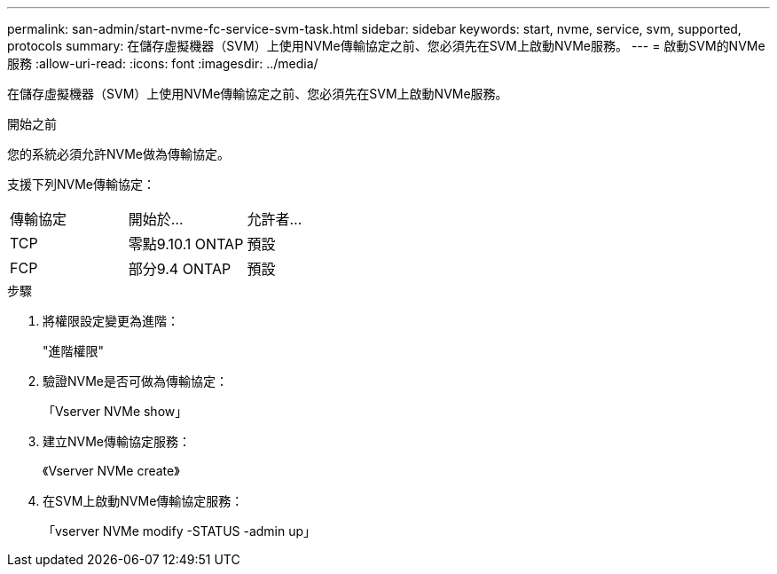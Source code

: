 ---
permalink: san-admin/start-nvme-fc-service-svm-task.html 
sidebar: sidebar 
keywords: start, nvme, service, svm, supported, protocols 
summary: 在儲存虛擬機器（SVM）上使用NVMe傳輸協定之前、您必須先在SVM上啟動NVMe服務。 
---
= 啟動SVM的NVMe服務
:allow-uri-read: 
:icons: font
:imagesdir: ../media/


[role="lead"]
在儲存虛擬機器（SVM）上使用NVMe傳輸協定之前、您必須先在SVM上啟動NVMe服務。

.開始之前
您的系統必須允許NVMe做為傳輸協定。

支援下列NVMe傳輸協定：

[cols="3*"]
|===


| 傳輸協定 | 開始於... | 允許者... 


| TCP | 零點9.10.1 ONTAP | 預設 


| FCP | 部分9.4 ONTAP | 預設 
|===
.步驟
. 將權限設定變更為進階：
+
"進階權限"

. 驗證NVMe是否可做為傳輸協定：
+
「Vserver NVMe show」

. 建立NVMe傳輸協定服務：
+
《Vserver NVMe create》

. 在SVM上啟動NVMe傳輸協定服務：
+
「vserver NVMe modify -STATUS -admin up」


